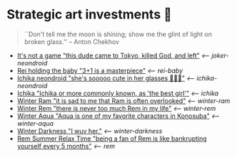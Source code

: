 * Strategic art investments 🥖

#+begin_quote
``Don't tell me the moon is shining; show me the glint of light on broken
glass.'' -- Anton Chekhov
#+end_quote

#+begin_gallery :num 3
- [[https://bnz05pap002files.storage.live.com/y4mhu-MQkXZRBYnUmhZlF0ylaW4sf_kAweS9KOT7wJJmjJac3shg4Jj7YsZVLxsi278HHSVj3gQoSQF_Y-wWy4ErogUjONKOOqZcOt-JItGUYL7H_-SK94yuZ5G99Frb37w-OBFmycA8uQWA-k9V5BqG-YnjitRoskDVFC2bgniOeQ0kGXH9_nfHnDgkw_rk-Kn?width=2268&height=4032&cropmode=none][It's not a game "this dude came to Tokyo, killed God, and left"]] [[joker-neondroid][<-- joker-neondroid]]
- [[https://bnz05pap002files.storage.live.com/y4mN1hvAxc8IA6WgXXTAhd6NXOAcYLapD910tL-9LztZZKKjNgzv_tsxnS18InLB2ozzLk1azPLuU5qH7FgKAtkigKl6r98JqZVTxJsMpqTFZfA3zHLJ_f5TDBVjeu9IsQXvm2RHkZ5Ks7EFyID08i6z6f-HSneN-Pq5OB__CWOouv_EWZSaB0e82xwUVOJ-KGy?width=2268&height=4032&cropmode=none][Rei holding the baby "3+1 is a masterpiece"]] [[rei-baby][<-- rei-baby]]
- [[https://bnz05pap002files.storage.live.com/y4mWVzdVbw547G4ntXwHr5nXiXjQ1mxD1LZVIAYsK1lQnwG7ciBQP2A2A-JYkBW0KanwAT-0VoH9GDAFsyyjKuqFW--lK_t18K9p-pIM3MCiJAwFT81lCZuvJEokoETXvbKxSoayM4_jBFII-sX5rY3TGkn5ZFcwySWaimbirJ1P0j47jXl4RBiPpTMQbwJgAgZ?width=2268&height=4032&cropmode=none][Ichika neondroid "she's sooooo cute in her glasses 🥺🥺🥺"]] [[ichika-neondroid][<-- ichika-neondroid]]
- [[https://bnz05pap002files.storage.live.com/y4mtE7B5Sjs-JBCja9s1--HXdf1PwtWiH7jrixadfWjpJeISSY5LX_TFdKfnv7IfG434COkvfdmV4B8IcNVopCROt1IDK72PyOMFHxmYKSkAXyUg4l3vLF1BMlzladcBxjbcYwHay4nd-XNU7SJkBlOJHVBPnsfwueIRY6njzZXqA_aIVQXSAB6wz7TeKfTR3Q9?width=2268&height=4032&cropmode=none][Ichika "Ichika or more commonly known, as 'the best girl'"]] [[ichika][<-- ichika]]
- [[https://bnz05pap002files.storage.live.com/y4mHUPlnlkc649HyquL2pJoRYcai0XQD42S2NBmxI_ZZrJcEOLHEFwmip6s05Mk5RgciTWvCBBCsFzfgfHs83MJd4r7EkbVkFBeW6BdUxLq-YddGK-1qK-ulJmeZOv2XyFoOnBjg8rYW3ApYlHazfEamVRu7jarhQHW0RKzsdDq4AgIjlx9dQs2Pb4-4XZdrAxH?width=2268&height=4032&cropmode=none][Winter Ram "it is sad to me that Ram is often overlooked"]] [[winter-ram][<-- winter-ram]]
- [[https://bnz05pap002files.storage.live.com/y4mUZ0Wz_qJ4H9-sB02n33RbaqNUw0Lv6MHm7BOt8Aks1dvPzvnZUgtLvEMwiqFhygdLOUSr4sAO2F2s5KYEspZbgaTl6a85o5w5UR3CPQmIGe_wJuHTwS3B2VnkPvTji0WtDlO_NHLmqTzzUmnlhU354Ej-ixzNLTHpaAdLU-c54joxQyYHaqgI_sBjOAfoBO2?width=2268&height=4032&cropmode=none][Winter Rem "there is never too much Rem in my life"]] [[winter-rem][<-- winter-rem]]
- [[https://bnz05pap002files.storage.live.com/y4mLn1ODOScjcJ5fToDpkp2bMJGH5p52gKZQTuEjKjyE0MdsJfK1aRAuIjP7ewxCutJJQX5zsgnwGYPCF1N6Mw5_jxoEBNBoEcx-DyMGedLyNe912au8OtBegdOi76pTPzeIwe7p58YzRVnCAIYBxnqEED6_2cVfiD8kK2q5J3LcmXcfRaTEYb9RorMOt2kGYpE?width=2268&height=4032&cropmode=none][Winter Aqua "Aqua is one of my favorite characters in Konosuba"]] [[winter-aqua][<-- winter-aqua]]
- [[https://bnz05pap002files.storage.live.com/y4m_TIo8mbQCz_TiuszpjSYcXAfAoTHPHM-dmRGq65LmrXs26Bhkns3sWbCtC3HihmfCtXvci-g8ijscS3xnFLwAnfBLJm9B8oBp2Fg2RqvpyPF_OrlyK0hWLs3qrFn-7g7foMcaG8vJfAnfJji15-L7Sdd5m7XI-w9XIy8UIwP4BQWvujkDqnh51zCFoYqqjoP?width=2268&height=4032&cropmode=none][Winter Darkness "I wuv her."]] [[darkness-winter][<-- winter-darkness]]
- [[https://bnz05pap002files.storage.live.com/y4mxqzv3HF1vw4ZaqVxcFa0E9b8splyhRztWfbUfovKB10by2L97W8Y-bJiTz8lWLgOBc7KbrykzbldHOrajGoTiDtyGP8GHq1FKsLm3bzrYPZ1IwqOBA9ULyrYvm-yAyNw5LZDdj67APDNiMXVmNTcVMu6_ay-pdho8HqCbDsW9e2GhOcPyGooIjcAqr-MuTlW?width=2268&height=4032&cropmode=none][Rem Summer Relax Time "being a fan of Rem is like bankrupting yourself every 5 months"]] [[rem][<-- rem]]
#+end_gallery
